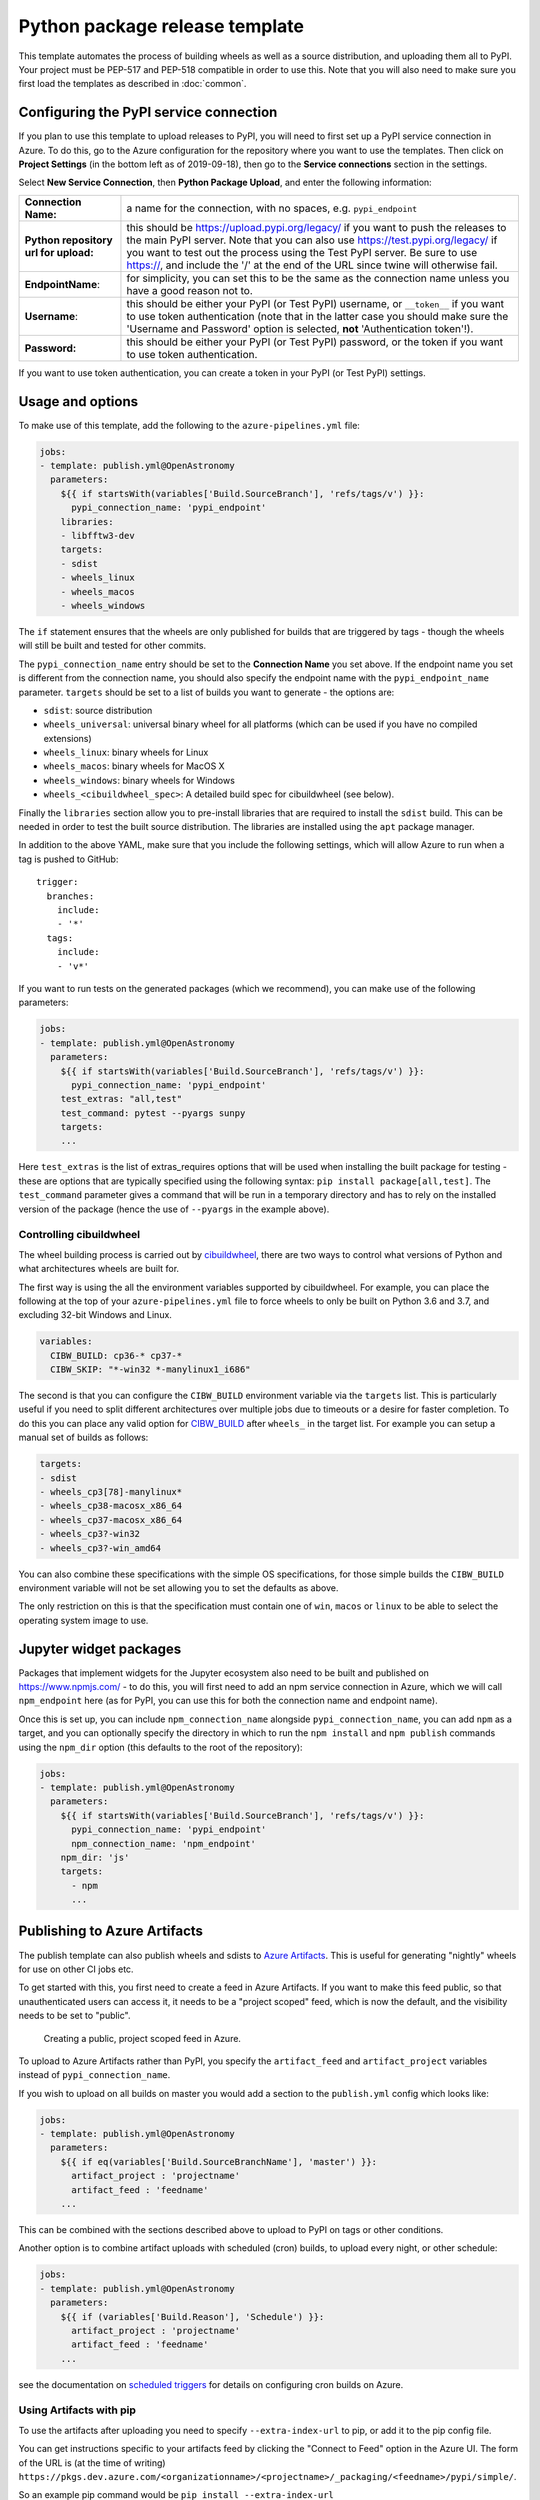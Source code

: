 
Python package release template
===============================

This template automates the process of building wheels as well as a source
distribution, and uploading them all to PyPI. Your project must be PEP-517 and
PEP-518 compatible in order to use this. Note that you will also need to make
sure you first load the templates as described in :doc:`common`.

Configuring the PyPI service connection
---------------------------------------

If you plan to use this template to upload releases to PyPI, you will need to
first set up a PyPI service connection in Azure. To do this, go to the Azure
configuration for the repository where you want to use the templates. Then
click on **Project Settings** (in the bottom left as of 2019-09-18), then go
to the **Service connections** section in the settings.

Select **New Service Connection**, then **Python Package Upload**, and enter
the following information:

===================================== ========
**Connection Name:**                  a name for the connection, with no spaces, e.g. ``pypi_endpoint``

**Python repository url for upload:** this should be https://upload.pypi.org/legacy/ if you want to push the releases to the main PyPI server. Note that you can also use https://test.pypi.org/legacy/ if you want to test out the process using the Test PyPI server. Be sure to use https://, and include the '/' at the end of the URL since twine will otherwise fail.

**EndpointName**:                     for simplicity, you can set this to be the same as the connection name unless you have a good reason not to.

**Username**:                         this should be either your PyPI (or Test PyPI) username, or ``__token__`` if you want to use token authentication (note that in the latter case you should make sure the 'Username and Password' option is selected, **not** 'Authentication token'!).

**Password:**                         this should be either your PyPI (or Test PyPI) password, or the token if you want to use token authentication.
===================================== ========

If you want to use token authentication, you can create a token in your PyPI (or Test PyPI) settings.

Usage and options
-----------------

To make use of this template, add the following to the ``azure-pipelines.yml`` file:

.. code:: yaml

    jobs:
    - template: publish.yml@OpenAstronomy
      parameters:
        ${{ if startsWith(variables['Build.SourceBranch'], 'refs/tags/v') }}:
          pypi_connection_name: 'pypi_endpoint'
        libraries:
        - libfftw3-dev
        targets:
        - sdist
        - wheels_linux
        - wheels_macos
        - wheels_windows

The ``if`` statement ensures that the wheels are only published for builds that
are triggered by tags - though the wheels will still be built and tested for
other commits.

The ``pypi_connection_name`` entry should be set to the **Connection Name** you
set above. If the endpoint name you set is different from the connection name,
you should also specify the endpoint name with the ``pypi_endpoint_name``
parameter. ``targets`` should be set to a list of builds you want to generate -
the options are:

* ``sdist``: source distribution
* ``wheels_universal``: universal binary wheel for all platforms (which can be used if you have no compiled extensions)
* ``wheels_linux``: binary wheels for Linux
* ``wheels_macos``: binary wheels for MacOS X
* ``wheels_windows``: binary wheels for Windows
* ``wheels_<cibuildwheel_spec>``: A detailed build spec for cibuildwheel (see below).

Finally the ``libraries`` section allow you to pre-install libraries that are required to install the ``sdist`` build.
This can be needed in order to test the built source distribution.
The libraries are installed using the ``apt`` package manager.

In addition to the above YAML, make sure that you include the following
settings, which will allow Azure to run when a tag is pushed to GitHub::

    trigger:
      branches:
        include:
        - '*'
      tags:
        include:
        - 'v*'

If you want to run tests on the generated packages (which we recommend), you can make use of
the following parameters:

.. code:: yaml

    jobs:
    - template: publish.yml@OpenAstronomy
      parameters:
        ${{ if startsWith(variables['Build.SourceBranch'], 'refs/tags/v') }}:
          pypi_connection_name: 'pypi_endpoint'
        test_extras: "all,test"
        test_command: pytest --pyargs sunpy
        targets:
        ...

Here ``test_extras`` is the list of extras_requires options that will be used
when installing the built package for testing - these are options that are
typically specified using the following syntax: ``pip install package[all,test]``.
The ``test_command`` parameter gives a command that will be run in a temporary
directory and has to rely on the installed version of the package (hence the use
of ``--pyargs`` in the example above).


Controlling cibuildwheel
########################

The wheel building process is carried out by `cibuildwheel
<https://github.com/joerick/cibuildwheel>`_, there are two ways to control what
versions of Python and what architectures wheels are built for.


The first way is using the all the environment variables supported by
cibuildwheel. For example, you can place the following at the top of your
``azure-pipelines.yml`` file to force wheels to only be built on Python 3.6 and
3.7, and excluding 32-bit Windows and Linux.

.. code:: yaml

    variables:
      CIBW_BUILD: cp36-* cp37-*
      CIBW_SKIP: "*-win32 *-manylinux1_i686"


The second is that you can configure the ``CIBW_BUILD`` environment variable via
the ``targets`` list. This is particularly useful if you need to split different
architectures over multiple jobs due to timeouts or a desire for faster
completion. To do this you can place any valid option for
`CIBW_BUILD <https://cibuildwheel.readthedocs.io/en/stable/options/#build-skip>`__
after ``wheels_`` in the target list. For example you can setup a manual set of
builds as follows:

.. code:: yaml

    targets:
    - sdist
    - wheels_cp3[78]-manylinux*
    - wheels_cp38-macosx_x86_64
    - wheels_cp37-macosx_x86_64
    - wheels_cp3?-win32
    - wheels_cp3?-win_amd64


You can also combine these specifications with the simple OS specifications, for
those simple builds the ``CIBW_BUILD`` environment variable will not be set
allowing you to set the defaults as above.

The only restriction on this is that the specification must contain one of
``win``, ``macos`` or ``linux`` to be able to select the operating system
image to use.


Jupyter widget packages
-----------------------

Packages that implement widgets for the Jupyter ecosystem also need to be built
and published on https://www.npmjs.com/ - to do this, you will first need to add
an npm service connection in Azure, which we will call ``npm_endpoint`` here (as
for PyPI, you can use this for both the connection name and endpoint name).

Once this is set up, you can include ``npm_connection_name`` alongside
``pypi_connection_name``, you can add ``npm`` as a target, and you can optionally
specify the directory in which to run the ``npm install`` and ``npm publish``
commands using the ``npm_dir`` option (this defaults to the root of the repository):

.. code:: yaml

    jobs:
    - template: publish.yml@OpenAstronomy
      parameters:
        ${{ if startsWith(variables['Build.SourceBranch'], 'refs/tags/v') }}:
          pypi_connection_name: 'pypi_endpoint'
          npm_connection_name: 'npm_endpoint'
        npm_dir: 'js'
        targets:
          - npm
          ...


Publishing to Azure Artifacts
-----------------------------

The publish template can also publish wheels and sdists to `Azure Artifacts <https://docs.microsoft.com/en-us/azure/devops/pipelines/artifacts/pypi>`__.
This is useful for generating "nightly" wheels for use on other CI jobs etc.


To get started with this, you first need to create a feed in Azure Artifacts.
If you want to make this feed public, so that unauthenticated users can access it, it needs to be a "project scoped" feed, which is now the default, and the visibility needs to be set to "public".

.. figure:: _static/images/azure_create_feed.png

   Creating a public, project scoped feed in Azure.

To upload to Azure Artifacts rather than PyPI, you specify the ``artifact_feed`` and ``artifact_project`` variables instead of ``pypi_connection_name``.


If you wish to upload on all builds on master you would add a section to the ``publish.yml`` config which looks like:

.. code:: yaml

    jobs:
    - template: publish.yml@OpenAstronomy
      parameters:
        ${{ if eq(variables['Build.SourceBranchName'], 'master') }}:
          artifact_project : 'projectname'
          artifact_feed : 'feedname'
        ...

This can be combined with the sections described above to upload to PyPI on tags or other conditions.


Another option is to combine artifact uploads with scheduled (cron) builds, to upload every night, or other schedule:

.. code:: yaml

    jobs:
    - template: publish.yml@OpenAstronomy
      parameters:
        ${{ if (variables['Build.Reason'], 'Schedule') }}:
          artifact_project : 'projectname'
          artifact_feed : 'feedname'
        ...

see the documentation on `scheduled triggers <https://docs.microsoft.com/en-us/azure/devops/pipelines/process/scheduled-triggers>`__ for details on configuring cron builds on Azure.

Using Artifacts with pip
########################

To use the artifacts after uploading you need to specify ``--extra-index-url`` to pip, or add it to the pip config file.

You can get instructions specific to your artifacts feed by clicking the "Connect to Feed" option in the Azure UI.
The form of the URL is (at the time of writing) ``https://pkgs.dev.azure.com/<organizationname>/<projectname>/_packaging/<feedname>/pypi/simple/``.

So an example pip command would be ``pip install --extra-index-url https://pkgs.dev.azure.com/sunpy/sunpy/_packaging/sunpy/pypi/simple/ sunpy``.


Development Packages and ``setuptools_scm``
-------------------------------------------

If you are using setuptools_scm in its default configuration and wish to push non-tagged releases to Azure Artifacts (or PyPI) you will need to remove the "local" version component from the version number before building wheels or sdists.
This is because local version strings are not supported for upload to PyPI or Azure artifacts.
This, by default, is the section of the version number after the ``+``, which is normally the git hash.
The template can remove this section of the version number for you by setting the ``remove_local_scheme: true`` variable.
Using this your config block would look like:


.. code:: yaml

    jobs:
    - template: publish.yml@OpenAstronomy
      parameters:
        ${{ if eq(variables['Build.SourceBranchName'], 'master') }}:
          artifact_project : 'projectname'
          artifact_feed : 'feedname'
          remove_local_scheme: true
        ...

This is implemented by stripping all the characters in the version number after the ``+``.
